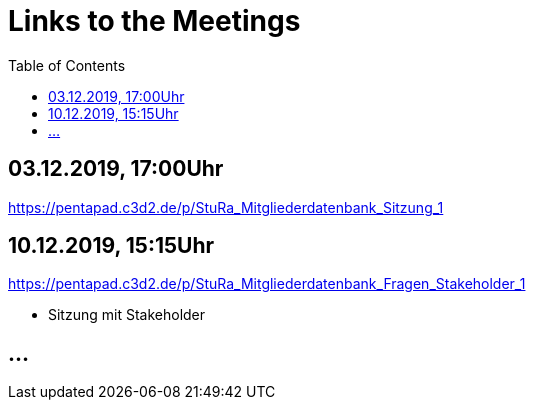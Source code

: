 # Links to the Meetings
:toc:

## 03.12.2019, 17:00Uhr
link:https://pentapad.c3d2.de/p/StuRa_Mitgliederdatenbank_Sitzung_1[]

## 10.12.2019, 15:15Uhr
link:https://pentapad.c3d2.de/p/StuRa_Mitgliederdatenbank_Fragen_Stakeholder_1[]

* Sitzung mit Stakeholder

## ...